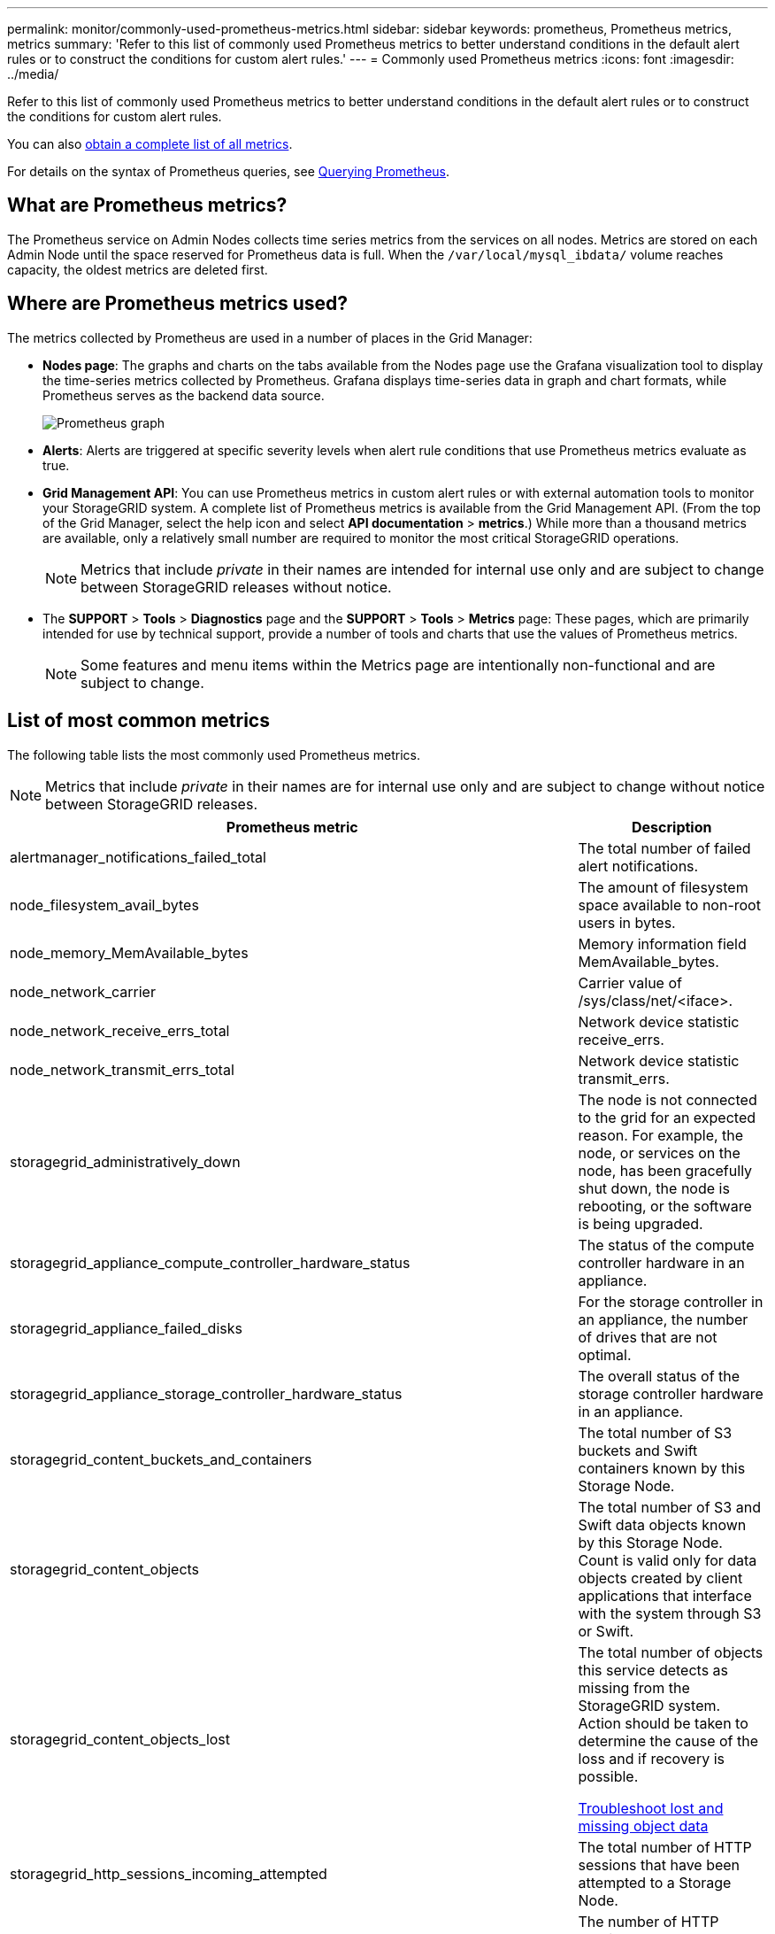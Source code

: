 ---
permalink: monitor/commonly-used-prometheus-metrics.html
sidebar: sidebar
keywords: prometheus, Prometheus metrics, metrics
summary: 'Refer to this list of commonly used Prometheus metrics to better understand conditions in the default alert rules or to construct the conditions for custom alert rules.'
---
= Commonly used Prometheus metrics
:icons: font
:imagesdir: ../media/

[.lead]
Refer to this list of commonly used Prometheus metrics to better understand conditions in the default alert rules or to construct the conditions for custom alert rules.

You can also <<obtain-all-metrics,obtain a complete list of all metrics>>.

For details on the syntax of Prometheus queries, see https://prometheus.io/docs/prometheus/latest/querying/basics/[Querying Prometheus^].

== What are Prometheus metrics?

The Prometheus service on Admin Nodes collects time series metrics from the services on all nodes. Metrics are stored on each Admin Node until the space reserved for Prometheus data is full. When the `/var/local/mysql_ibdata/` volume reaches capacity, the oldest metrics are deleted first.

== Where are Prometheus metrics used?
The metrics collected by Prometheus are used in a number of places in the Grid Manager:

* *Nodes page*: The graphs and charts on the tabs available from the Nodes page use the Grafana visualization tool to display the time-series metrics collected by Prometheus. Grafana displays time-series data in graph and chart formats, while Prometheus serves as the backend data source.
+
image::../media/nodes_page_network_traffic_graph.png[Prometheus graph]

* *Alerts*: Alerts are triggered at specific severity levels when alert rule conditions that use Prometheus metrics evaluate as true.
* *Grid Management API*: You can use Prometheus metrics in custom alert rules or with external automation tools to monitor your StorageGRID system. A complete list of Prometheus metrics is available from the Grid Management API. (From the top of the Grid Manager, select the help icon and select *API documentation* > *metrics*.) While more than a thousand metrics are available, only a relatively small number are required to monitor the most critical StorageGRID operations.
+
NOTE: Metrics that include _private_ in their names are intended for internal use only and are subject to change between StorageGRID releases without notice.

* The *SUPPORT* > *Tools* > *Diagnostics* page and the *SUPPORT* > *Tools* > *Metrics* page: These pages, which are primarily intended for use by technical support, provide a number of tools and charts that use the values of Prometheus metrics.
+
NOTE: Some features and menu items within the Metrics page are intentionally non-functional and are subject to change.

== List of most common metrics

The following table lists the most commonly used Prometheus metrics.

NOTE: Metrics that include _private_ in their names are for internal use only and are subject to change without notice between StorageGRID releases. 

[cols="3a,1a" options="header"]
|===
| Prometheus metric| Description

|alertmanager_notifications_failed_total
|The total number of failed alert notifications.

|node_filesystem_avail_bytes
|The amount of filesystem space available to non-root users in bytes.

|node_memory_MemAvailable_bytes
|Memory information field MemAvailable_bytes.

|node_network_carrier
|Carrier value of /sys/class/net/<iface>.

|node_network_receive_errs_total
|Network device statistic receive_errs.

|node_network_transmit_errs_total
|Network device statistic transmit_errs.

|storagegrid_administratively_down
|The node is not connected to the grid for an expected reason. For example, the node, or services on the node, has been gracefully shut down, the node is rebooting, or the software is being upgraded.

|storagegrid_appliance_compute_controller_hardware_status
|The status of the compute controller hardware in an appliance.

|storagegrid_appliance_failed_disks
|For the storage controller in an appliance, the number of drives that are not optimal.

|storagegrid_appliance_storage_controller_hardware_status
|The overall status of the storage controller hardware in an appliance.

|storagegrid_content_buckets_and_containers
|The total number of S3 buckets and Swift containers known by this Storage Node.

|storagegrid_content_objects
|The total number of S3 and Swift data objects known by this Storage Node. Count is valid only for data objects created by client applications that interface with the system through S3 or Swift.

|storagegrid_content_objects_lost
|The total number of objects this service detects as missing from the StorageGRID system. Action should be taken to determine the cause of the loss and if recovery is possible.

link:../troubleshoot/troubleshooting-lost-and-missing-object-data.html[Troubleshoot lost and missing object data]

|storagegrid_http_sessions_incoming_attempted
|The total number of HTTP sessions that have been attempted to a Storage Node.

|storagegrid_http_sessions_incoming_currently_established
|The number of HTTP sessions that are currently active (open) on the Storage Node.

|storagegrid_http_sessions_incoming_failed
|The total number of HTTP sessions that failed to complete successfully, either due to a malformed HTTP request or a failure while processing an operation.

|storagegrid_http_sessions_incoming_successful
|The total number of HTTP sessions that have completed successfully.

|storagegrid_ilm_awaiting_background_objects
|The total number of objects on this node awaiting ILM evaluation from the scan.

|storagegrid_ilm_awaiting_client_evaluation_objects_per_second
|The current rate at which objects are evaluated against the ILM policy on this node.

|storagegrid_ilm_awaiting_client_objects
|The total number of objects on this node awaiting ILM evaluation from client operations (for example, ingest).

|storagegrid_ilm_awaiting_total_objects
|The total number of objects awaiting ILM evaluation.

|storagegrid_ilm_scan_objects_per_second
|The rate at which objects owned by this node are scanned and queued for ILM.

|storagegrid_ilm_scan_period_estimated_minutes
|The estimated time to complete a full ILM scan on this node.

*Note:* A full scan does not guarantee that ILM has been applied to all objects owned by this node.

|storagegrid_load_balancer_endpoint_cert_expiry_time
|The expiration time of the load balancer endpoint certificate in seconds since the epoch.

|storagegrid_metadata_queries_average_latency_milliseconds
|The average time required to run a query against the metadata store through this service.

|storagegrid_network_received_bytes
|The total amount of data received since installation.

|storagegrid_network_transmitted_bytes
|The total amount of data sent since installation.

|storagegrid_node_cpu_utilization_percentage
|The percentage of available CPU time currently being used by this service. Indicates how busy the service is. The amount of available CPU time depends on the number of CPUs for the server.

|storagegrid_ntp_chosen_time_source_offset_milliseconds
|Systematic offset of time provided by a chosen time source. Offset is introduced when the delay to reach a time source is not equal to the time required for the time source to reach the NTP client.

|storagegrid_ntp_locked
|The node is not locked to a network time protocol (NTP) server.

|storagegrid_s3_data_transfers_bytes_ingested
|The total amount of data ingested from S3 clients to this Storage Node since the attribute was last reset.

|storagegrid_s3_data_transfers_bytes_retrieved
|The total amount of data retrieved by S3 clients from this Storage Node since the attribute was last reset.

|storagegrid_s3_operations_failed
|The total number of failed S3 operations (HTTP status codes 4xx and 5xx), excluding those caused by S3 authorization failure.

|storagegrid_s3_operations_successful
|The total number of successful S3 operations (HTTP status code 2xx).

|storagegrid_s3_operations_unauthorized
|The total number of failed S3 operations that are the result of an authorization failure.

|storagegrid_servercertificate_management_interface_cert_expiry_days
|The number of days before the Management Interface certificate expires.

|storagegrid_servercertificate_storage_api_endpoints_cert_expiry_days
|The number of days before the Object Storage API certificate expires.

|storagegrid_service_cpu_seconds
|The cumulative amount of time that the CPU has been used by this service since installation.

|storagegrid_service_memory_usage_bytes
|The amount of memory (RAM) currently in use by this service. This value is identical to that displayed by the Linux top utility as RES.

|storagegrid_service_network_received_bytes
|The total amount of data received by this service since installation.

|storagegrid_service_network_transmitted_bytes
|The total amount of data sent by this service.

|storagegrid_service_restarts
|The total number of times the service has been restarted.

|storagegrid_service_runtime_seconds
|The total amount of time that the service has been running since installation.

|storagegrid_service_uptime_seconds
|The total amount of time the service has been running since it was last restarted.

|storagegrid_storage_state_current
|The current state of the storage services. Attribute values are:

* 10 = Offline
* 15 = Maintenance
* 20 = Read-only
* 30 = Online

|storagegrid_storage_status
|The current status of the storage services. Attribute values are:

* 0 = No Errors
* 10 = In Transition
* 20 = Insufficient Free Space
* 30 = Volume(s) Unavailable
* 40 = Error

|storagegrid_storage_utilization_data_bytes
|An estimate of the total size of replicated and erasure coded object data on the Storage Node.

|storagegrid_storage_utilization_metadata_allowed_bytes
|The total space on volume 0 of each Storage Node that is allowed for object metadata. This value is always less than the actual space reserved for metadata on a node, because a portion of the reserved space is required for essential database operations (such as compaction and repair) and future hardware and software upgrades.The allowed space for object metadata controls overall object capacity.

|storagegrid_storage_utilization_metadata_bytes
|The amount of object metadata on storage volume 0, in bytes.

|storagegrid_storage_utilization_total_space_bytes
|The total amount of storage space allocated to all object stores.

|storagegrid_storage_utilization_usable_space_bytes
|The total amount of object storage space remaining. Calculated by adding together the amount of available space for all object stores on the Storage Node.

|storagegrid_swift_data_transfers_bytes_ingested
|The total amount of data ingested from Swift clients to this Storage Node since the attribute was last reset.

|storagegrid_swift_data_transfers_bytes_retrieved
|The total amount of data retrieved by Swift clients from this Storage Node since the attribute was last reset.

|storagegrid_swift_operations_failed
|The total number of failed Swift operations (HTTP status codes 4xx and 5xx), excluding those caused by Swift authorization failure.

|storagegrid_swift_operations_successful
|The total number of successful Swift operations (HTTP status code 2xx).

|storagegrid_swift_operations_unauthorized
|The total number of failed Swift operations that are the result of an authorization failure (HTTP status codes 401, 403, 405).

|storagegrid_tenant_usage_data_bytes
|The logical size of all objects for the tenant.

|storagegrid_tenant_usage_object_count
|The number of objects for the tenant.

|storagegrid_tenant_usage_quota_bytes
|The maximum amount of logical space available for the tenant's objects. If a quota metric is not provided, an unlimited amount of space is available.
|===

== Get a list of all metrics

[[obtain-all-metrics]]To obtain the complete list of metrics, use the Grid Management API.

. From the top of the Grid Manager, select the help icon and select *API documentation*.
. Locate the *metrics* operations.
. Execute the `GET /grid/metric-names` operation.
. Download the results.